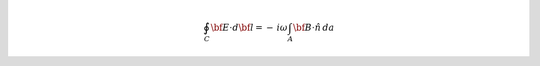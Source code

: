.. math::
    \oint_C {\bf E} \cdot d{\bf l} = - \, i \omega \int_A {\bf B} \cdot \hat n \, da

.. .. math::
.. 	\oint_C {\bf E} \cdot d{\bf l} = \int_A \big ( \nabla \times {\bf E} \big ) \cdot \hat n \, da = - \, i \omega \int_A {\bf B} \cdot \hat n \, da = - i \omega \, {\boldsymbol \Phi_B}
.. 	:label: faradays_law_int_freq
